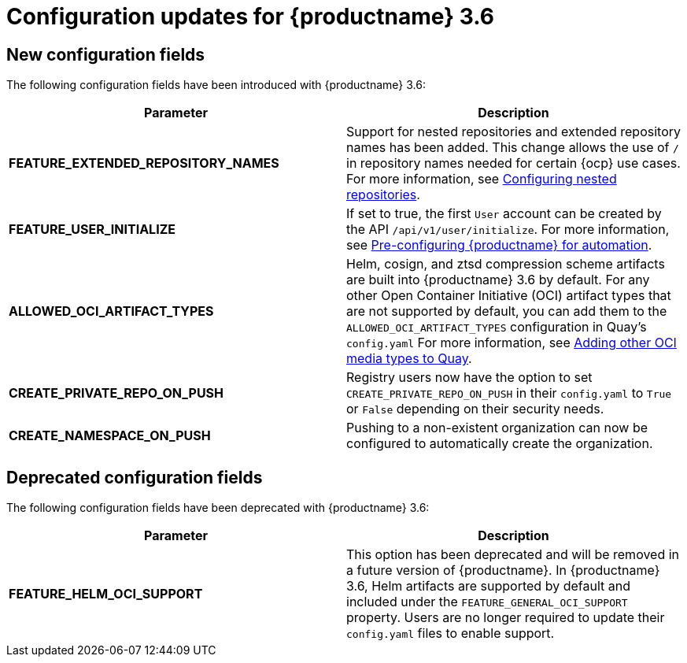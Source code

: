 :_content-type: CONCEPT
[id="config-updates-36"]
= Configuration updates for {productname} 3.6


[id="new-configuration-fields-36"]
== New configuration fields

The following configuration fields have been introduced with {productname} 3.6: 

[options="header"]
|=== 
|Parameter |Description
|**FEATURE_EXTENDED_REPOSITORY_NAMES** |Support for nested repositories and extended repository names has been added. This change allows the use of `/` in repository names needed for certain {ocp} use cases. For more information, see xref:config-fields-nested-repositories[Configuring nested repositories].

|**FEATURE_USER_INITIALIZE** |If set to true, the first `User` account can be created by the API `/api/v1/user/initialize`. For more information, see xref:config-preconfigure-automation[Pre-configuring {productname} for automation].

| **ALLOWED_OCI_ARTIFACT_TYPES** |Helm, cosign, and ztsd compression scheme artifacts are built into {productname} 3.6 by default. For any other Open Container Initiative (OCI) artifact types that are not supported by default, you can add them to the `ALLOWED_OCI_ARTIFACT_TYPES` configuration in Quay's `config.yaml` For more information, see xref:other-oci-artifacts-with-quay[Adding other OCI media types to Quay].

| **CREATE_PRIVATE_REPO_ON_PUSH** |Registry users now have the option to set `CREATE_PRIVATE_REPO_ON_PUSH` in their `config.yaml` to `True` or `False` depending on their security needs.

| **CREATE_NAMESPACE_ON_PUSH** |Pushing to a non-existent organization can now be configured to automatically create the organization.
|=== 

[id="deprecated-configuration-fields-36"]
== Deprecated configuration fields

The following configuration fields have been deprecated with {productname} 3.6: 

[options="header"]
|=== 
|Parameter |Description
| *FEATURE_HELM_OCI_SUPPORT* |This option has been deprecated and will be removed in a future version of {productname}. In {productname} 3.6, Helm artifacts are supported by default and included under the `FEATURE_GENERAL_OCI_SUPPORT` property. Users are no longer required to update their `config.yaml` files to enable support.

|===